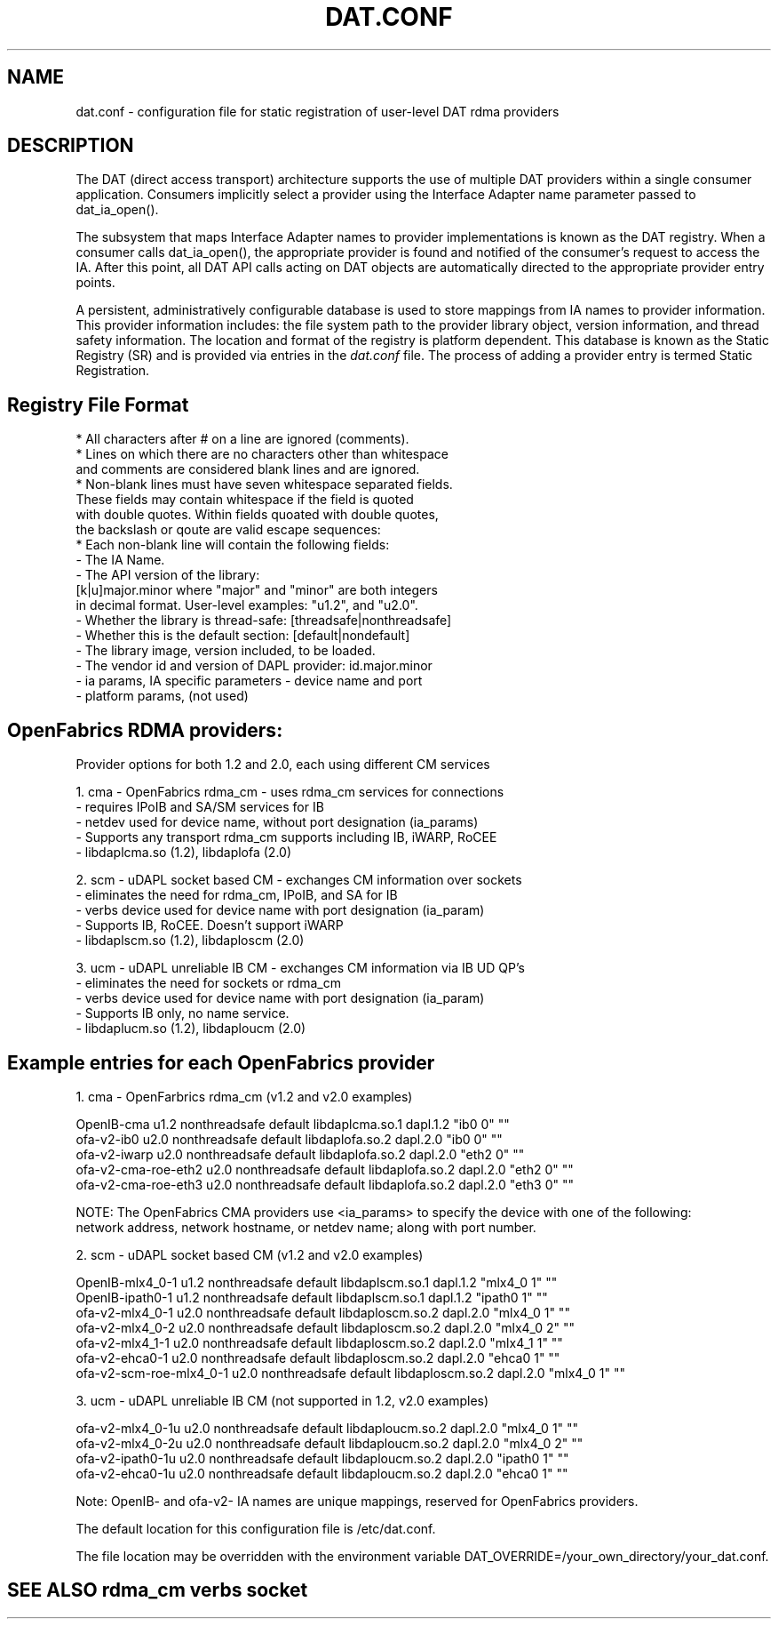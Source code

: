.TH "DAT.CONF" "5" "25 March 2008" "" ""
.SH NAME
dat.conf \- configuration file for static registration of user-level DAT rdma providers
.SH "DESCRIPTION"
.PP
The DAT (direct access transport) architecture supports the use of 
multiple DAT providers within a single consumer application. 
Consumers implicitly select a provider using the Interface Adapter 
name parameter passed to dat_ia_open().
.PP
The subsystem that maps Interface Adapter names to provider
implementations is known as the DAT registry. When a consumer calls
dat_ia_open(), the appropriate provider is found and notified of the
consumer's request to access the IA. After this point, all DAT API
calls acting on DAT objects are automatically directed to the
appropriate provider entry points.
.PP
A persistent, administratively configurable database is used to store
mappings from IA names to provider information. This provider
information includes: the file system path to the provider library
object, version information, and thread safety information. The
location and format of the registry is platform dependent. This
database is known as the Static Registry (SR) and is provided via
entries in the \fIdat.conf\fR file. The process of adding a provider 
entry is termed Static Registration.
.PP
.SH "Registry File Format"
\br 
    * All characters after # on a line are ignored (comments).
    * Lines on which there are no characters other than whitespace
      and comments are considered blank lines and are ignored.
    * Non-blank lines must have seven whitespace separated fields.
      These fields may contain whitespace if the field is quoted
      with double quotes. Within fields quoated with double quotes,
      the backslash or qoute are valid escape sequences:
    * Each non-blank line will contain the following fields:
        - The IA Name.
        - The API version of the library:
          [k|u]major.minor where "major" and "minor" are both integers
          in decimal format. User-level examples: "u1.2", and "u2.0".
        - Whether the library is thread-safe: [threadsafe|nonthreadsafe]
        - Whether this is the default section: [default|nondefault]
        - The library image, version included, to be loaded.
        - The vendor id and version of DAPL provider: id.major.minor  
        - ia params, IA specific parameters - device name and port
        - platform params, (not used) 
.PP
.SH OpenFabrics RDMA providers: 
\br 
    Provider options for both 1.2 and 2.0, each using different CM services

        1. cma - OpenFabrics rdma_cm    - uses rdma_cm services for connections
                                        - requires IPoIB and SA/SM services for IB
                                        - netdev used for device name, without port designation (ia_params) 
                                        - Supports any transport rdma_cm supports including IB, iWARP, RoCEE
                                        - libdaplcma.so (1.2), libdaplofa (2.0)

        2. scm - uDAPL socket based CM  - exchanges CM information over sockets 
                                        - eliminates the need for rdma_cm, IPoIB, and SA for IB
                                        - verbs device used for device name with port designation (ia_param)
                                        - Supports IB, RoCEE. Doesn't support iWARP
                                        - libdaplscm.so (1.2), libdaploscm (2.0)

        3. ucm - uDAPL unreliable IB CM - exchanges CM information via IB UD QP's
                                        - eliminates the need for sockets or rdma_cm
                                        - verbs device used for device name with port designation (ia_param)
                                        - Supports IB only, no name service. 
                                        - libdaplucm.so (1.2), libdaploucm (2.0)
.PP
.SH Example entries for each OpenFabrics provider 
\br 

        1. cma - OpenFarbrics rdma_cm (v1.2 and v2.0 examples)

        OpenIB-cma u1.2 nonthreadsafe default libdaplcma.so.1 dapl.1.2 "ib0 0" ""
        ofa-v2-ib0 u2.0 nonthreadsafe default libdaplofa.so.2 dapl.2.0 "ib0 0" ""
        ofa-v2-iwarp u2.0 nonthreadsafe default libdaplofa.so.2 dapl.2.0 "eth2 0" ""
        ofa-v2-cma-roe-eth2 u2.0 nonthreadsafe default libdaplofa.so.2 dapl.2.0 "eth2 0" ""
        ofa-v2-cma-roe-eth3 u2.0 nonthreadsafe default libdaplofa.so.2 dapl.2.0 "eth3 0" ""

        NOTE: The OpenFabrics CMA providers use <ia_params> to specify the device with one of the following:
              network address, network hostname, or netdev name; along with port number.

        2. scm - uDAPL socket based CM (v1.2 and v2.0 examples)

        OpenIB-mlx4_0-1 u1.2 nonthreadsafe default libdaplscm.so.1 dapl.1.2 "mlx4_0 1" ""
        OpenIB-ipath0-1 u1.2 nonthreadsafe default libdaplscm.so.1 dapl.1.2 "ipath0 1" ""
        ofa-v2-mlx4_0-1 u2.0 nonthreadsafe default libdaploscm.so.2 dapl.2.0 "mlx4_0 1" ""
        ofa-v2-mlx4_0-2 u2.0 nonthreadsafe default libdaploscm.so.2 dapl.2.0 "mlx4_0 2" ""
        ofa-v2-mlx4_1-1 u2.0 nonthreadsafe default libdaploscm.so.2 dapl.2.0 "mlx4_1 1" ""
        ofa-v2-ehca0-1 u2.0 nonthreadsafe default libdaploscm.so.2 dapl.2.0 "ehca0 1" ""
        ofa-v2-scm-roe-mlx4_0-1 u2.0 nonthreadsafe default libdaploscm.so.2 dapl.2.0 "mlx4_0 1" ""

        3. ucm - uDAPL unreliable IB CM  (not supported in 1.2, v2.0 examples)

        ofa-v2-mlx4_0-1u u2.0 nonthreadsafe default libdaploucm.so.2 dapl.2.0 "mlx4_0 1" ""
        ofa-v2-mlx4_0-2u u2.0 nonthreadsafe default libdaploucm.so.2 dapl.2.0 "mlx4_0 2" ""
        ofa-v2-ipath0-1u u2.0 nonthreadsafe default libdaploucm.so.2 dapl.2.0 "ipath0 1" ""
        ofa-v2-ehca0-1u u2.0 nonthreadsafe default libdaploucm.so.2 dapl.2.0 "ehca0 1" ""

        Note: OpenIB- and ofa-v2- IA names are unique mappings, reserved for OpenFabrics providers.
.PP
The default location for this configuration file is /etc/dat.conf.
.PP
The file location may be overridden with the environment variable DAT_OVERRIDE=/your_own_directory/your_dat.conf. 
.PP
.SH "SEE ALSO" rdma_cm verbs socket
.PP
